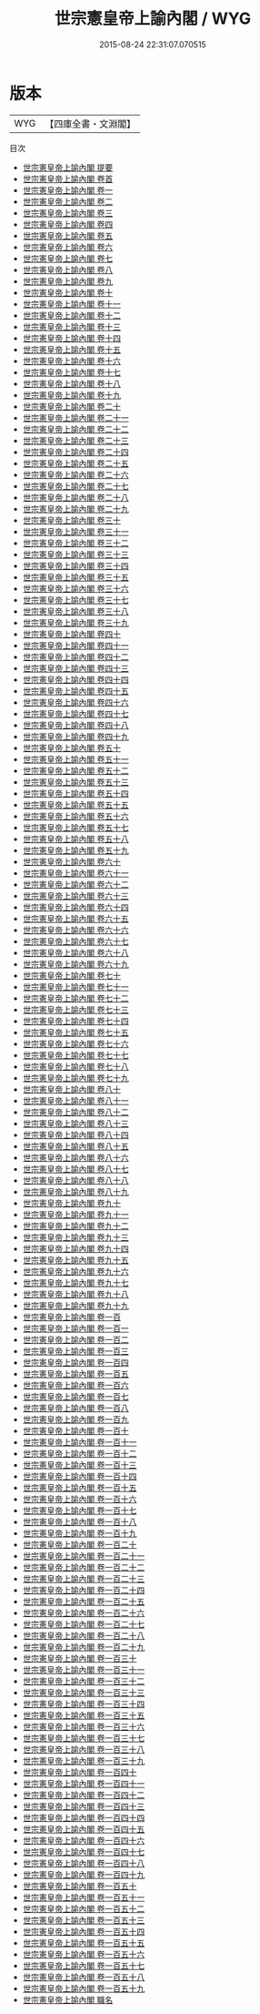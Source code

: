 #+TITLE: 世宗憲皇帝上諭內閣 / WYG
#+DATE: 2015-08-24 22:31:07.070515
* 版本
 |       WYG|【四庫全書・文淵閣】|
目次
 - [[file:KR2f0008_000.txt::000-1a][世宗憲皇帝上諭內閣 提要]]
 - [[file:KR2f0008_000.txt::000-4a][世宗憲皇帝上諭內閣 卷首]]
 - [[file:KR2f0008_001.txt::001-1a][世宗憲皇帝上諭內閣 卷一]]
 - [[file:KR2f0008_002.txt::002-1a][世宗憲皇帝上諭內閣 卷二]]
 - [[file:KR2f0008_003.txt::003-1a][世宗憲皇帝上諭內閣 卷三]]
 - [[file:KR2f0008_004.txt::004-1a][世宗憲皇帝上諭內閣 卷四]]
 - [[file:KR2f0008_005.txt::005-1a][世宗憲皇帝上諭內閣 卷五]]
 - [[file:KR2f0008_006.txt::006-1a][世宗憲皇帝上諭內閣 卷六]]
 - [[file:KR2f0008_007.txt::007-1a][世宗憲皇帝上諭內閣 卷七]]
 - [[file:KR2f0008_008.txt::008-1a][世宗憲皇帝上諭內閣 卷八]]
 - [[file:KR2f0008_009.txt::009-1a][世宗憲皇帝上諭內閣 卷九]]
 - [[file:KR2f0008_010.txt::010-1a][世宗憲皇帝上諭內閣 卷十]]
 - [[file:KR2f0008_011.txt::011-1a][世宗憲皇帝上諭內閣 卷十一]]
 - [[file:KR2f0008_012.txt::012-1a][世宗憲皇帝上諭內閣 卷十二]]
 - [[file:KR2f0008_013.txt::013-1a][世宗憲皇帝上諭內閣 卷十三]]
 - [[file:KR2f0008_014.txt::014-1a][世宗憲皇帝上諭內閣 卷十四]]
 - [[file:KR2f0008_015.txt::015-1a][世宗憲皇帝上諭內閣 卷十五]]
 - [[file:KR2f0008_016.txt::016-1a][世宗憲皇帝上諭內閣 卷十六]]
 - [[file:KR2f0008_017.txt::017-1a][世宗憲皇帝上諭內閣 卷十七]]
 - [[file:KR2f0008_018.txt::018-1a][世宗憲皇帝上諭內閣 卷十八]]
 - [[file:KR2f0008_019.txt::019-1a][世宗憲皇帝上諭內閣 卷十九]]
 - [[file:KR2f0008_020.txt::020-1a][世宗憲皇帝上諭內閣 卷二十]]
 - [[file:KR2f0008_021.txt::021-1a][世宗憲皇帝上諭內閣 卷二十一]]
 - [[file:KR2f0008_022.txt::022-1a][世宗憲皇帝上諭內閣 卷二十二]]
 - [[file:KR2f0008_023.txt::023-1a][世宗憲皇帝上諭內閣 卷二十三]]
 - [[file:KR2f0008_024.txt::024-1a][世宗憲皇帝上諭內閣 卷二十四]]
 - [[file:KR2f0008_025.txt::025-1a][世宗憲皇帝上諭內閣 卷二十五]]
 - [[file:KR2f0008_026.txt::026-1a][世宗憲皇帝上諭內閣 卷二十六]]
 - [[file:KR2f0008_027.txt::027-1a][世宗憲皇帝上諭內閣 卷二十七]]
 - [[file:KR2f0008_028.txt::028-1a][世宗憲皇帝上諭內閣 卷二十八]]
 - [[file:KR2f0008_029.txt::029-1a][世宗憲皇帝上諭內閣 卷二十九]]
 - [[file:KR2f0008_030.txt::030-1a][世宗憲皇帝上諭內閣 卷三十]]
 - [[file:KR2f0008_031.txt::031-1a][世宗憲皇帝上諭內閣 卷三十一]]
 - [[file:KR2f0008_032.txt::032-1a][世宗憲皇帝上諭內閣 卷三十二]]
 - [[file:KR2f0008_033.txt::033-1a][世宗憲皇帝上諭內閣 卷三十三]]
 - [[file:KR2f0008_034.txt::034-1a][世宗憲皇帝上諭內閣 卷三十四]]
 - [[file:KR2f0008_035.txt::035-1a][世宗憲皇帝上諭內閣 卷三十五]]
 - [[file:KR2f0008_036.txt::036-1a][世宗憲皇帝上諭內閣 卷三十六]]
 - [[file:KR2f0008_037.txt::037-1a][世宗憲皇帝上諭內閣 卷三十七]]
 - [[file:KR2f0008_038.txt::038-1a][世宗憲皇帝上諭內閣 卷三十八]]
 - [[file:KR2f0008_039.txt::039-1a][世宗憲皇帝上諭內閣 卷三十九]]
 - [[file:KR2f0008_040.txt::040-1a][世宗憲皇帝上諭內閣 卷四十]]
 - [[file:KR2f0008_041.txt::041-1a][世宗憲皇帝上諭內閣 卷四十一]]
 - [[file:KR2f0008_042.txt::042-1a][世宗憲皇帝上諭內閣 卷四十二]]
 - [[file:KR2f0008_043.txt::043-1a][世宗憲皇帝上諭內閣 卷四十三]]
 - [[file:KR2f0008_044.txt::044-1a][世宗憲皇帝上諭內閣 卷四十四]]
 - [[file:KR2f0008_045.txt::045-1a][世宗憲皇帝上諭內閣 卷四十五]]
 - [[file:KR2f0008_046.txt::046-1a][世宗憲皇帝上諭內閣 卷四十六]]
 - [[file:KR2f0008_047.txt::047-1a][世宗憲皇帝上諭內閣 卷四十七]]
 - [[file:KR2f0008_048.txt::048-1a][世宗憲皇帝上諭內閣 卷四十八]]
 - [[file:KR2f0008_049.txt::049-1a][世宗憲皇帝上諭內閣 卷四十九]]
 - [[file:KR2f0008_050.txt::050-1a][世宗憲皇帝上諭內閣 卷五十]]
 - [[file:KR2f0008_051.txt::051-1a][世宗憲皇帝上諭內閣 卷五十一]]
 - [[file:KR2f0008_052.txt::052-1a][世宗憲皇帝上諭內閣 卷五十二]]
 - [[file:KR2f0008_053.txt::053-1a][世宗憲皇帝上諭內閣 卷五十三]]
 - [[file:KR2f0008_054.txt::054-1a][世宗憲皇帝上諭內閣 卷五十四]]
 - [[file:KR2f0008_055.txt::055-1a][世宗憲皇帝上諭內閣 卷五十五]]
 - [[file:KR2f0008_056.txt::056-1a][世宗憲皇帝上諭內閣 卷五十六]]
 - [[file:KR2f0008_057.txt::057-1a][世宗憲皇帝上諭內閣 卷五十七]]
 - [[file:KR2f0008_058.txt::058-1a][世宗憲皇帝上諭內閣 卷五十八]]
 - [[file:KR2f0008_059.txt::059-1a][世宗憲皇帝上諭內閣 卷五十九]]
 - [[file:KR2f0008_060.txt::060-1a][世宗憲皇帝上諭內閣 卷六十]]
 - [[file:KR2f0008_061.txt::061-1a][世宗憲皇帝上諭內閣 卷六十一]]
 - [[file:KR2f0008_062.txt::062-1a][世宗憲皇帝上諭內閣 卷六十二]]
 - [[file:KR2f0008_063.txt::063-1a][世宗憲皇帝上諭內閣 卷六十三]]
 - [[file:KR2f0008_064.txt::064-1a][世宗憲皇帝上諭內閣 卷六十四]]
 - [[file:KR2f0008_065.txt::065-1a][世宗憲皇帝上諭內閣 卷六十五]]
 - [[file:KR2f0008_066.txt::066-1a][世宗憲皇帝上諭內閣 卷六十六]]
 - [[file:KR2f0008_067.txt::067-1a][世宗憲皇帝上諭內閣 卷六十七]]
 - [[file:KR2f0008_068.txt::068-1a][世宗憲皇帝上諭內閣 卷六十八]]
 - [[file:KR2f0008_069.txt::069-1a][世宗憲皇帝上諭內閣 卷六十九]]
 - [[file:KR2f0008_070.txt::070-1a][世宗憲皇帝上諭內閣 卷七十]]
 - [[file:KR2f0008_071.txt::071-1a][世宗憲皇帝上諭內閣 卷七十一]]
 - [[file:KR2f0008_072.txt::072-1a][世宗憲皇帝上諭內閣 卷七十二]]
 - [[file:KR2f0008_073.txt::073-1a][世宗憲皇帝上諭內閣 卷七十三]]
 - [[file:KR2f0008_074.txt::074-1a][世宗憲皇帝上諭內閣 卷七十四]]
 - [[file:KR2f0008_075.txt::075-1a][世宗憲皇帝上諭內閣 卷七十五]]
 - [[file:KR2f0008_076.txt::076-1a][世宗憲皇帝上諭內閣 卷七十六]]
 - [[file:KR2f0008_077.txt::077-1a][世宗憲皇帝上諭內閣 卷七十七]]
 - [[file:KR2f0008_078.txt::078-1a][世宗憲皇帝上諭內閣 卷七十八]]
 - [[file:KR2f0008_079.txt::079-1a][世宗憲皇帝上諭內閣 卷七十九]]
 - [[file:KR2f0008_080.txt::080-1a][世宗憲皇帝上諭內閣 卷八十]]
 - [[file:KR2f0008_081.txt::081-1a][世宗憲皇帝上諭內閣 卷八十一]]
 - [[file:KR2f0008_082.txt::082-1a][世宗憲皇帝上諭內閣 卷八十二]]
 - [[file:KR2f0008_083.txt::083-1a][世宗憲皇帝上諭內閣 卷八十三]]
 - [[file:KR2f0008_084.txt::084-1a][世宗憲皇帝上諭內閣 卷八十四]]
 - [[file:KR2f0008_085.txt::085-1a][世宗憲皇帝上諭內閣 卷八十五]]
 - [[file:KR2f0008_086.txt::086-1a][世宗憲皇帝上諭內閣 卷八十六]]
 - [[file:KR2f0008_087.txt::087-1a][世宗憲皇帝上諭內閣 卷八十七]]
 - [[file:KR2f0008_088.txt::088-1a][世宗憲皇帝上諭內閣 卷八十八]]
 - [[file:KR2f0008_089.txt::089-1a][世宗憲皇帝上諭內閣 卷八十九]]
 - [[file:KR2f0008_090.txt::090-1a][世宗憲皇帝上諭內閣 卷九十]]
 - [[file:KR2f0008_091.txt::091-1a][世宗憲皇帝上諭內閣 卷九十一]]
 - [[file:KR2f0008_092.txt::092-1a][世宗憲皇帝上諭內閣 卷九十二]]
 - [[file:KR2f0008_093.txt::093-1a][世宗憲皇帝上諭內閣 卷九十三]]
 - [[file:KR2f0008_094.txt::094-1a][世宗憲皇帝上諭內閣 卷九十四]]
 - [[file:KR2f0008_095.txt::095-1a][世宗憲皇帝上諭內閣 卷九十五]]
 - [[file:KR2f0008_096.txt::096-1a][世宗憲皇帝上諭內閣 卷九十六]]
 - [[file:KR2f0008_097.txt::097-1a][世宗憲皇帝上諭內閣 卷九十七]]
 - [[file:KR2f0008_098.txt::098-1a][世宗憲皇帝上諭內閣 卷九十八]]
 - [[file:KR2f0008_099.txt::099-1a][世宗憲皇帝上諭內閣 卷九十九]]
 - [[file:KR2f0008_100.txt::100-1a][世宗憲皇帝上諭內閣 卷一百]]
 - [[file:KR2f0008_101.txt::101-1a][世宗憲皇帝上諭內閣 卷一百一]]
 - [[file:KR2f0008_102.txt::102-1a][世宗憲皇帝上諭內閣 卷一百二]]
 - [[file:KR2f0008_103.txt::103-1a][世宗憲皇帝上諭內閣 卷一百三]]
 - [[file:KR2f0008_104.txt::104-1a][世宗憲皇帝上諭內閣 卷一百四]]
 - [[file:KR2f0008_105.txt::105-1a][世宗憲皇帝上諭內閣 卷一百五]]
 - [[file:KR2f0008_106.txt::106-1a][世宗憲皇帝上諭內閣 卷一百六]]
 - [[file:KR2f0008_107.txt::107-1a][世宗憲皇帝上諭內閣 卷一百七]]
 - [[file:KR2f0008_108.txt::108-1a][世宗憲皇帝上諭內閣 卷一百八]]
 - [[file:KR2f0008_109.txt::109-1a][世宗憲皇帝上諭內閣 卷一百九]]
 - [[file:KR2f0008_110.txt::110-1a][世宗憲皇帝上諭內閣 卷一百十]]
 - [[file:KR2f0008_111.txt::111-1a][世宗憲皇帝上諭內閣 卷一百十一]]
 - [[file:KR2f0008_112.txt::112-1a][世宗憲皇帝上諭內閣 卷一百十二]]
 - [[file:KR2f0008_113.txt::113-1a][世宗憲皇帝上諭內閣 卷一百十三]]
 - [[file:KR2f0008_114.txt::114-1a][世宗憲皇帝上諭內閣 卷一百十四]]
 - [[file:KR2f0008_115.txt::115-1a][世宗憲皇帝上諭內閣 卷一百十五]]
 - [[file:KR2f0008_116.txt::116-1a][世宗憲皇帝上諭內閣 卷一百十六]]
 - [[file:KR2f0008_117.txt::117-1a][世宗憲皇帝上諭內閣 卷一百十七]]
 - [[file:KR2f0008_118.txt::118-1a][世宗憲皇帝上諭內閣 卷一百十八]]
 - [[file:KR2f0008_119.txt::119-1a][世宗憲皇帝上諭內閣 卷一百十九]]
 - [[file:KR2f0008_120.txt::120-1a][世宗憲皇帝上諭內閣 卷一百二十]]
 - [[file:KR2f0008_121.txt::121-1a][世宗憲皇帝上諭內閣 卷一百二十一]]
 - [[file:KR2f0008_122.txt::122-1a][世宗憲皇帝上諭內閣 卷一百二十二]]
 - [[file:KR2f0008_123.txt::123-1a][世宗憲皇帝上諭內閣 卷一百二十三]]
 - [[file:KR2f0008_124.txt::124-1a][世宗憲皇帝上諭內閣 卷一百二十四]]
 - [[file:KR2f0008_125.txt::125-1a][世宗憲皇帝上諭內閣 卷一百二十五]]
 - [[file:KR2f0008_126.txt::126-1a][世宗憲皇帝上諭內閣 卷一百二十六]]
 - [[file:KR2f0008_127.txt::127-1a][世宗憲皇帝上諭內閣 卷一百二十七]]
 - [[file:KR2f0008_128.txt::128-1a][世宗憲皇帝上諭內閣 卷一百二十八]]
 - [[file:KR2f0008_129.txt::129-1a][世宗憲皇帝上諭內閣 卷一百二十九]]
 - [[file:KR2f0008_130.txt::130-1a][世宗憲皇帝上諭內閣 卷一百三十]]
 - [[file:KR2f0008_131.txt::131-1a][世宗憲皇帝上諭內閣 卷一百三十一]]
 - [[file:KR2f0008_132.txt::132-1a][世宗憲皇帝上諭內閣 卷一百三十二]]
 - [[file:KR2f0008_133.txt::133-1a][世宗憲皇帝上諭內閣 卷一百三十三]]
 - [[file:KR2f0008_134.txt::134-1a][世宗憲皇帝上諭內閣 卷一百三十四]]
 - [[file:KR2f0008_135.txt::135-1a][世宗憲皇帝上諭內閣 卷一百三十五]]
 - [[file:KR2f0008_136.txt::136-1a][世宗憲皇帝上諭內閣 卷一百三十六]]
 - [[file:KR2f0008_137.txt::137-1a][世宗憲皇帝上諭內閣 卷一百三十七]]
 - [[file:KR2f0008_138.txt::138-1a][世宗憲皇帝上諭內閣 卷一百三十八]]
 - [[file:KR2f0008_139.txt::139-1a][世宗憲皇帝上諭內閣 卷一百三十九]]
 - [[file:KR2f0008_140.txt::140-1a][世宗憲皇帝上諭內閣 卷一百四十]]
 - [[file:KR2f0008_141.txt::141-1a][世宗憲皇帝上諭內閣 卷一百四十一]]
 - [[file:KR2f0008_142.txt::142-1a][世宗憲皇帝上諭內閣 卷一百四十二]]
 - [[file:KR2f0008_143.txt::143-1a][世宗憲皇帝上諭內閣 卷一百四十三]]
 - [[file:KR2f0008_144.txt::144-1a][世宗憲皇帝上諭內閣 卷一百四十四]]
 - [[file:KR2f0008_145.txt::145-1a][世宗憲皇帝上諭內閣 卷一百四十五]]
 - [[file:KR2f0008_146.txt::146-1a][世宗憲皇帝上諭內閣 卷一百四十六]]
 - [[file:KR2f0008_147.txt::147-1a][世宗憲皇帝上諭內閣 卷一百四十七]]
 - [[file:KR2f0008_148.txt::148-1a][世宗憲皇帝上諭內閣 卷一百四十八]]
 - [[file:KR2f0008_149.txt::149-1a][世宗憲皇帝上諭內閣 卷一百四十九]]
 - [[file:KR2f0008_150.txt::150-1a][世宗憲皇帝上諭內閣 卷一百五十]]
 - [[file:KR2f0008_151.txt::151-1a][世宗憲皇帝上諭內閣 卷一百五十一]]
 - [[file:KR2f0008_152.txt::152-1a][世宗憲皇帝上諭內閣 卷一百五十二]]
 - [[file:KR2f0008_153.txt::153-1a][世宗憲皇帝上諭內閣 卷一百五十三]]
 - [[file:KR2f0008_154.txt::154-1a][世宗憲皇帝上諭內閣 卷一百五十四]]
 - [[file:KR2f0008_155.txt::155-1a][世宗憲皇帝上諭內閣 卷一百五十五]]
 - [[file:KR2f0008_156.txt::156-1a][世宗憲皇帝上諭內閣 卷一百五十六]]
 - [[file:KR2f0008_157.txt::157-1a][世宗憲皇帝上諭內閣 卷一百五十七]]
 - [[file:KR2f0008_158.txt::158-1a][世宗憲皇帝上諭內閣 卷一百五十八]]
 - [[file:KR2f0008_159.txt::159-1a][世宗憲皇帝上諭內閣 卷一百五十九]]
 - [[file:KR2f0008_160.txt::160-1a][世宗憲皇帝上諭內閣 職名]]

